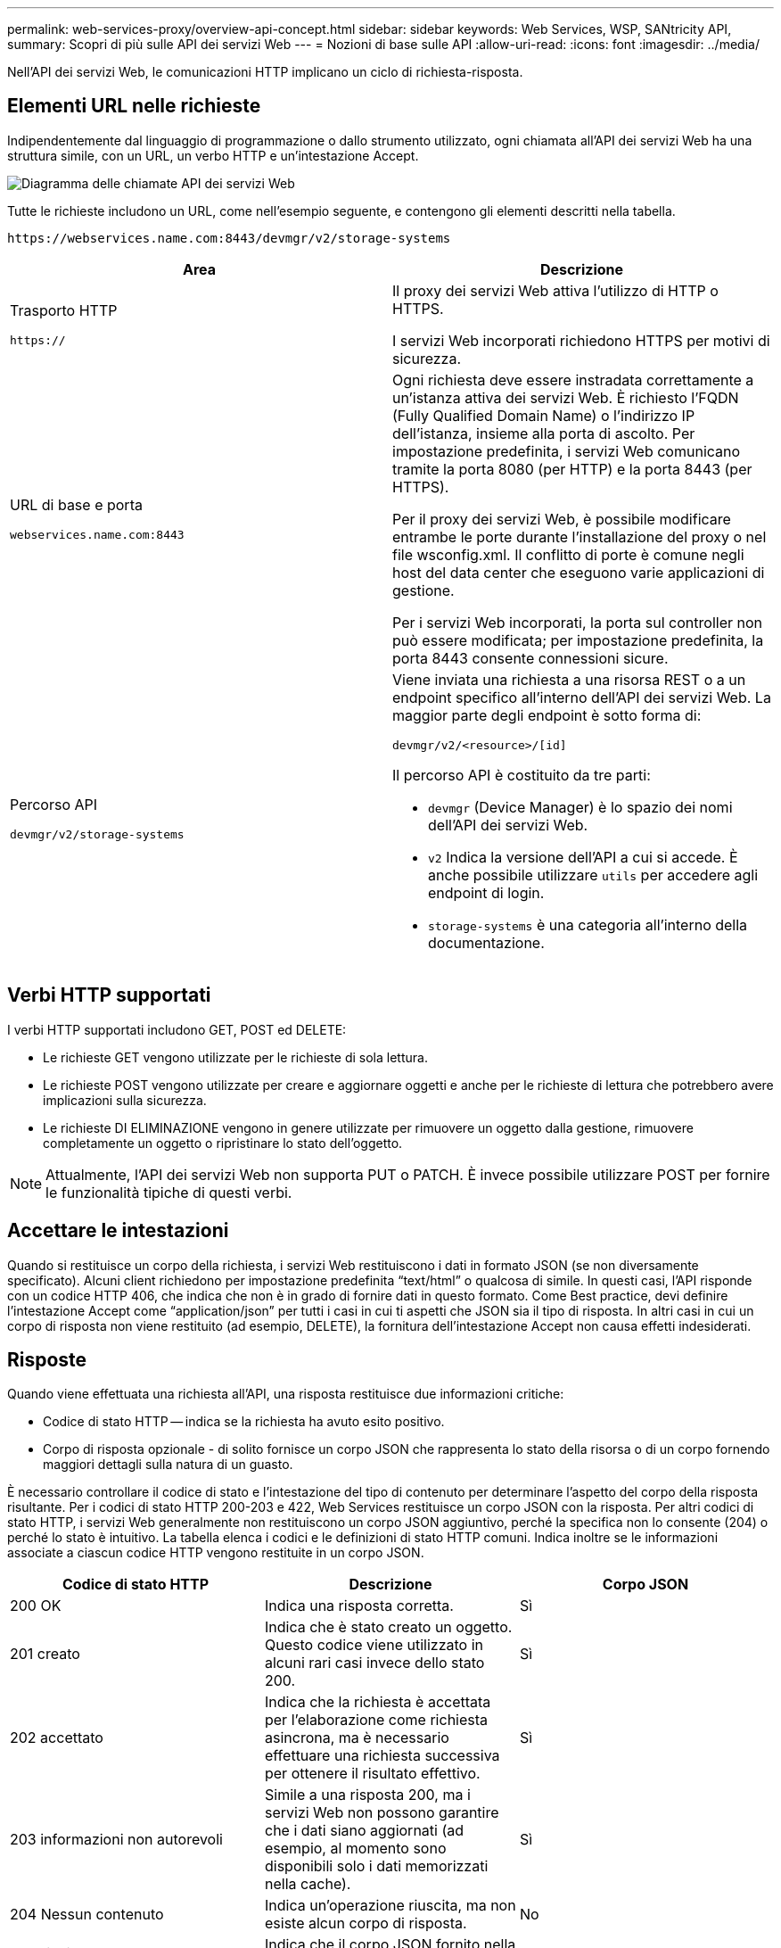 ---
permalink: web-services-proxy/overview-api-concept.html 
sidebar: sidebar 
keywords: Web Services, WSP, SANtricity API, 
summary: Scopri di più sulle API dei servizi Web 
---
= Nozioni di base sulle API
:allow-uri-read: 
:icons: font
:imagesdir: ../media/


[role="lead"]
Nell'API dei servizi Web, le comunicazioni HTTP implicano un ciclo di richiesta-risposta.



== Elementi URL nelle richieste

Indipendentemente dal linguaggio di programmazione o dallo strumento utilizzato, ogni chiamata all'API dei servizi Web ha una struttura simile, con un URL, un verbo HTTP e un'intestazione Accept.

image::../media/web_services_proxy_api.gif[Diagramma delle chiamate API dei servizi Web]

Tutte le richieste includono un URL, come nell'esempio seguente, e contengono gli elementi descritti nella tabella.

`+https://webservices.name.com:8443/devmgr/v2/storage-systems+`

|===
| Area | Descrizione 


 a| 
Trasporto HTTP

`https://`
 a| 
Il proxy dei servizi Web attiva l'utilizzo di HTTP o HTTPS.

I servizi Web incorporati richiedono HTTPS per motivi di sicurezza.



 a| 
URL di base e porta

`webservices.name.com:8443`
 a| 
Ogni richiesta deve essere instradata correttamente a un'istanza attiva dei servizi Web. È richiesto l'FQDN (Fully Qualified Domain Name) o l'indirizzo IP dell'istanza, insieme alla porta di ascolto. Per impostazione predefinita, i servizi Web comunicano tramite la porta 8080 (per HTTP) e la porta 8443 (per HTTPS).

Per il proxy dei servizi Web, è possibile modificare entrambe le porte durante l'installazione del proxy o nel file wsconfig.xml. Il conflitto di porte è comune negli host del data center che eseguono varie applicazioni di gestione.

Per i servizi Web incorporati, la porta sul controller non può essere modificata; per impostazione predefinita, la porta 8443 consente connessioni sicure.



 a| 
Percorso API

`devmgr/v2/storage-systems`
 a| 
Viene inviata una richiesta a una risorsa REST o a un endpoint specifico all'interno dell'API dei servizi Web. La maggior parte degli endpoint è sotto forma di:

`devmgr/v2/<resource>/[id]`

Il percorso API è costituito da tre parti:

* `devmgr` (Device Manager) è lo spazio dei nomi dell'API dei servizi Web.
* `v2` Indica la versione dell'API a cui si accede. È anche possibile utilizzare `utils` per accedere agli endpoint di login.
* `storage-systems` è una categoria all'interno della documentazione.


|===


== Verbi HTTP supportati

I verbi HTTP supportati includono GET, POST ed DELETE:

* Le richieste GET vengono utilizzate per le richieste di sola lettura.
* Le richieste POST vengono utilizzate per creare e aggiornare oggetti e anche per le richieste di lettura che potrebbero avere implicazioni sulla sicurezza.
* Le richieste DI ELIMINAZIONE vengono in genere utilizzate per rimuovere un oggetto dalla gestione, rimuovere completamente un oggetto o ripristinare lo stato dell'oggetto.



NOTE: Attualmente, l'API dei servizi Web non supporta PUT o PATCH. È invece possibile utilizzare POST per fornire le funzionalità tipiche di questi verbi.



== Accettare le intestazioni

Quando si restituisce un corpo della richiesta, i servizi Web restituiscono i dati in formato JSON (se non diversamente specificato). Alcuni client richiedono per impostazione predefinita "`text/html`" o qualcosa di simile. In questi casi, l'API risponde con un codice HTTP 406, che indica che non è in grado di fornire dati in questo formato. Come Best practice, devi definire l'intestazione Accept come "`application/json`" per tutti i casi in cui ti aspetti che JSON sia il tipo di risposta. In altri casi in cui un corpo di risposta non viene restituito (ad esempio, DELETE), la fornitura dell'intestazione Accept non causa effetti indesiderati.



== Risposte

Quando viene effettuata una richiesta all'API, una risposta restituisce due informazioni critiche:

* Codice di stato HTTP -- indica se la richiesta ha avuto esito positivo.
* Corpo di risposta opzionale - di solito fornisce un corpo JSON che rappresenta lo stato della risorsa o di un corpo fornendo maggiori dettagli sulla natura di un guasto.


È necessario controllare il codice di stato e l'intestazione del tipo di contenuto per determinare l'aspetto del corpo della risposta risultante. Per i codici di stato HTTP 200-203 e 422, Web Services restituisce un corpo JSON con la risposta. Per altri codici di stato HTTP, i servizi Web generalmente non restituiscono un corpo JSON aggiuntivo, perché la specifica non lo consente (204) o perché lo stato è intuitivo. La tabella elenca i codici e le definizioni di stato HTTP comuni. Indica inoltre se le informazioni associate a ciascun codice HTTP vengono restituite in un corpo JSON.

|===
| Codice di stato HTTP | Descrizione | Corpo JSON 


 a| 
200 OK
 a| 
Indica una risposta corretta.
 a| 
Sì



 a| 
201 creato
 a| 
Indica che è stato creato un oggetto. Questo codice viene utilizzato in alcuni rari casi invece dello stato 200.
 a| 
Sì



 a| 
202 accettato
 a| 
Indica che la richiesta è accettata per l'elaborazione come richiesta asincrona, ma è necessario effettuare una richiesta successiva per ottenere il risultato effettivo.
 a| 
Sì



 a| 
203 informazioni non autorevoli
 a| 
Simile a una risposta 200, ma i servizi Web non possono garantire che i dati siano aggiornati (ad esempio, al momento sono disponibili solo i dati memorizzati nella cache).
 a| 
Sì



 a| 
204 Nessun contenuto
 a| 
Indica un'operazione riuscita, ma non esiste alcun corpo di risposta.
 a| 
No



 a| 
400 richiesta errata
 a| 
Indica che il corpo JSON fornito nella richiesta non è valido.
 a| 
No



 a| 
401 non autorizzato
 a| 
Indica che si è verificato un errore di autenticazione. Non sono state fornite credenziali oppure il nome utente o la password non sono validi.
 a| 
No



 a| 
403 proibita
 a| 
Errore di autorizzazione, che indica che l'utente autenticato non dispone dell'autorizzazione per accedere all'endpoint richiesto.
 a| 
No



 a| 
404 non trovato
 a| 
Indica che non è stato possibile individuare la risorsa richiesta. Questo codice è valido per API inesistenti o risorse inesistenti richieste dall'identificatore.
 a| 
No



 a| 
422 entità non elaborabile
 a| 
Indica che la richiesta è generalmente ben formata, ma i parametri di input non sono validi oppure lo stato del sistema di storage non consente ai servizi Web di soddisfare la richiesta.
 a| 
Sì



 a| 
424 dipendenza non riuscita
 a| 
Utilizzato in Web Services Proxy per indicare che il sistema di storage richiesto non è attualmente accessibile. Pertanto, i servizi Web non possono soddisfare la richiesta.
 a| 
No



 a| 
429 troppe richieste
 a| 
Indica che è stato superato un limite di richiesta e che è necessario eseguire un nuovo processo in un secondo momento.
 a| 
No

|===